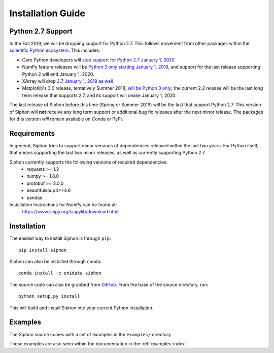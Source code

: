 ==================
Installation Guide
==================

.. _python27:

------------------
Python 2.7 Support
------------------
In the Fall 2019, we will be dropping support for Python 2.7. This follows movement from
other packages within the `scientific Python ecosystem <https://python3statement.org/>`_.
This includes:

* Core Python developers will
  `stop support for Python 2.7 January 1, 2020 <https://pythonclock.org/>`_
* NumPy feature releases will be
  `Python 3 only starting January 1, 2019 <http://www.numpy.org/neps/nep-0014-dropping-python2.7-proposal.html>`_,
  and support for the last release supporting Python 2 will end January 1, 2020.
* XArray will drop
  `2.7 January 1, 2019 as well <https://github.com/pydata/xarray/issues/1830>`_
* Matplotlib's 3.0 release, tentatively Summer 2018,
  `will be Python 3 only <https://mail.python.org/pipermail/matplotlib-devel/2017-October/000892.html>`_;
  the current 2.2 release will be the last long term release that supports 2.7, and its support
  will cease January 1, 2020.

The last release of Siphon before this time (Spring or Summer 2019) will be the last that
support Python 2.7. This version of Siphon will **not** receive any long term support or
additional bug fix releases after the next minor release. The packages for this version *will*
remain available on Conda or PyPI.

------------
Requirements
------------
In general, Siphon tries to support minor versions of dependencies released within the last two
years. For Python itself, that means supporting the last two minor releases, as well as
currently supporting Python 2.7.

Siphon currently supports the following versions of required dependencies:
  - requests >= 1.2
  - numpy >= 1.8.0
  - protobuf >= 3.0.0
  - beautifulsoup4>=4.6
  - pandas

Installation Instructions for NumPy can be found at:
  https://www.scipy.org/scipylib/download.html

------------
Installation
------------

The easiest way to install Siphon is through ``pip``:

.. parsed-literal::
    pip install siphon
    
Siphon can also be installed through ``conda``:

.. parsed-literal::
    conda install -c unidata siphon

The source code can also be grabbed from `GitHub <https://github.com/Unidata/siphon>`_. From
the base of the source directory, run:

.. parsed-literal::
    python setup.py install

This will build and install Siphon into your current Python installation.

--------
Examples
--------

The Siphon source comes with a set of examples in the ``examples/`` directory.

These examples are also seen within the documentation in the :ref:`examples-index`.
